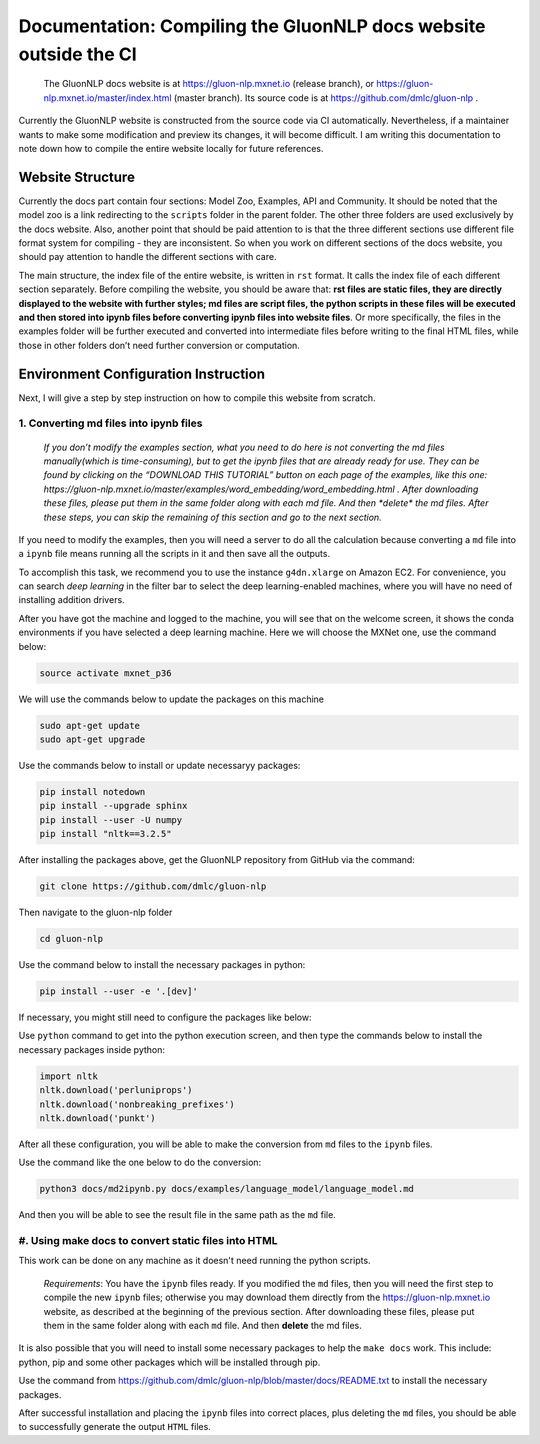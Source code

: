 Documentation: Compiling the GluonNLP docs website outside the CI
-----------------------------------------------------------------

 | The GluonNLP docs website is at https://gluon-nlp.mxnet.io (release branch), or https://gluon-nlp.mxnet.io/master/index.html (master branch). Its source code is at https://github.com/dmlc/gluon-nlp .

Currently the GluonNLP website is constructed from the source code via CI automatically. Nevertheless, if a maintainer wants to make some modification and preview its changes, it will become difficult. I am writing this documentation to note down how to compile the entire website locally for future references.

Website Structure
~~~~~~~~~~~~~~~~~

Currently the docs part contain four sections: Model Zoo, Examples, API and Community. It should be noted that the model zoo is a link redirecting to the ``scripts`` folder in the parent folder. The other three folders are used exclusively by the docs website. Also, another point that should be paid attention to is that the three different sections use different file format system for compiling - they are inconsistent. So when you work on different sections of the docs website, you should  pay attention to handle the different sections with care.

The main structure, the index file of the entire website, is written in ``rst`` format. It calls the index file of each different section separately. Before compiling the website, you should be aware that: **rst files are static files, they are directly displayed to the website with further styles; md files are script files, the python scripts in these files will be executed and then stored into ipynb files before converting ipynb files into website files**. Or more specifically, the files in the examples folder will be further executed and converted into intermediate files before writing to the final HTML files, while those in other folders don’t need further conversion or computation.

Environment Configuration Instruction
~~~~~~~~~~~~~~~~~~~~~~~~~~~~~~~~~~~~~

Next, I will give a step by step instruction on how to compile this website from scratch.

1. Converting md files into ipynb files
^^^^^^^^^^^^^^^^^^^^^^^^^^^^^^^^^^^^^^^

 | `If you don’t modify the examples section, what you need to do here is not converting the md files manually(which is time-consuming), but to get the ipynb files that are already ready for use. They can be found by clicking on the “DOWNLOAD THIS TUTORIAL” button on each page of the examples, like this one: https://gluon-nlp.mxnet.io/master/examples/word_embedding/word_embedding.html . After downloading these files, please put them in the same folder along with each md file. And then *delete* the md files. After these steps, you can skip the remaining of this section and go to the next section.`

If you need to modify the examples, then you will need a server to do all the calculation because converting a ``md`` file into a ``ipynb`` file means running all the scripts in it and then save all the outputs.

To accomplish this task, we recommend you to use the instance ``g4dn.xlarge`` on Amazon EC2. For convenience, you can search *deep learning* in the filter bar to select the deep learning-enabled machines, where you will have no need of installing addition drivers.

After you have got the machine and logged to the machine, you will see that on the welcome screen, it shows the conda environments if you have selected a deep learning machine. Here we will choose the MXNet one, use the command below:

.. code:: bash

    source activate mxnet_p36

We will use the commands below to update the packages on this machine

.. code:: bash

    sudo apt-get update
    sudo apt-get upgrade

Use the commands below to install or update necessaryy packages:

.. code:: bash

    pip install notedown
    pip install --upgrade sphinx
    pip install --user -U numpy
    pip install "nltk==3.2.5"

After installing the packages above, get the GluonNLP repository from GitHub via the command:

.. code:: bash

    git clone https://github.com/dmlc/gluon-nlp

Then navigate to the gluon-nlp folder

.. code:: bash

    cd gluon-nlp

Use the command below to install the necessary packages in python:

.. code:: bash

    pip install --user -e '.[dev]'

If necessary, you might still need to configure the packages like below:

Use ``python`` command to get into the python execution screen, and then type the commands below to install the necessary packages inside python:

.. code:: bash

    import nltk
    nltk.download('perluniprops')
    nltk.download('nonbreaking_prefixes')
    nltk.download('punkt')

After all these configuration, you will be able to make the conversion from ``md`` files to the ``ipynb`` files.

Use the command like the one below to do the conversion:


.. code:: bash

    python3 docs/md2ipynb.py docs/examples/language_model/language_model.md

And then you will be able to see the result file in the same path as the ``md`` file.

#. Using make docs to convert static files into HTML
^^^^^^^^^^^^^^^^^^^^^^^^^^^^^^^^^^^^^^^^^^^^^^^^^^^^^

This work can be done on any machine as it doesn't need running the python scripts.

 | *Requirements*: You have the ``ipynb`` files ready. If you modified the ``md`` files, then you will need the first step to compile the new ``ipynb`` files; otherwise you may download them directly from the https://gluon-nlp.mxnet.io website, as described at the beginning of the previous section. After downloading these files, please put them in the same folder along with each ``md`` file. And then **delete** the md files.

It is also possible that you will need to install some necessary packages to help the ``make docs`` work. This include: python, pip and some other packages which will be installed through pip.

Use the command from https://github.com/dmlc/gluon-nlp/blob/master/docs/README.txt to install the necessary packages.

After successful installation and placing the ``ipynb`` files into correct places, plus deleting the ``md`` files, you should be able to successfully generate the output ``HTML`` files.

